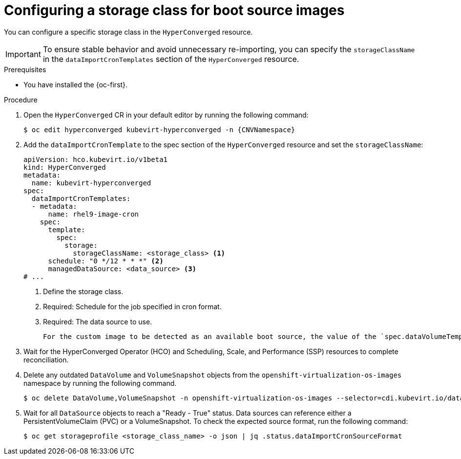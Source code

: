 // Module included in the following assembly:
//
// * virt/storage/virt-automatic-bootsource-updates.adoc
//

:_mod-docs-content-type: PROCEDURE
[id="virt-configuring-storage-class-bootsource-update_{context}"]
= Configuring a storage class for boot source images

You can configure a specific storage class in the `HyperConverged` resource.

[IMPORTANT]
====
To ensure stable behavior and avoid unnecessary re-importing, you can specify the `storageClassName` in the `dataImportCronTemplates` section of the `HyperConverged` resource.
====

.Prerequisites

* You have installed the {oc-first}.

.Procedure

. Open the `HyperConverged` CR in your default editor by running the following command:
+
[source,terminal,subs="attributes+"]
----
$ oc edit hyperconverged kubevirt-hyperconverged -n {CNVNamespace}
----

. Add the `dataImportCronTemplate` to the spec section of the `HyperConverged` resource and set the `storageClassName`:
+
[source,yaml]
----
apiVersion: hco.kubevirt.io/v1beta1
kind: HyperConverged
metadata:
  name: kubevirt-hyperconverged
spec:
  dataImportCronTemplates:
  - metadata:
      name: rhel9-image-cron
    spec:
      template:
        spec:
          storage:
            storageClassName: <storage_class> <1>
      schedule: "0 */12 * * *" <2>
      managedDataSource: <data_source> <3>
# ...
----
<1> Define the storage class.
<2> Required: Schedule for the job specified in cron format.
<3> Required: The data source to use.
+
--
[NOTE]
----
For the custom image to be detected as an available boot source, the value of the `spec.dataVolumeTemplates.spec.sourceRef.name` parameter in the VM template must match this value.
----
--

. Wait for the HyperConverged Operator (HCO) and Scheduling, Scale, and Performance (SSP) resources to complete reconciliation.

. Delete any outdated `DataVolume` and `VolumeSnapshot` objects from the `openshift-virtualization-os-images` namespace by running the following command.
+
[source,terminal]
----
$ oc delete DataVolume,VolumeSnapshot -n openshift-virtualization-os-images --selector=cdi.kubevirt.io/dataImportCron
----

. Wait for all `DataSource` objects to reach a "Ready - True" status. Data sources can reference either a PersistentVolumeClaim (PVC) or a VolumeSnapshot. To check the expected source format, run the following command:
+
[source,terminal]
----
$ oc get storageprofile <storage_class_name> -o json | jq .status.dataImportCronSourceFormat
----
